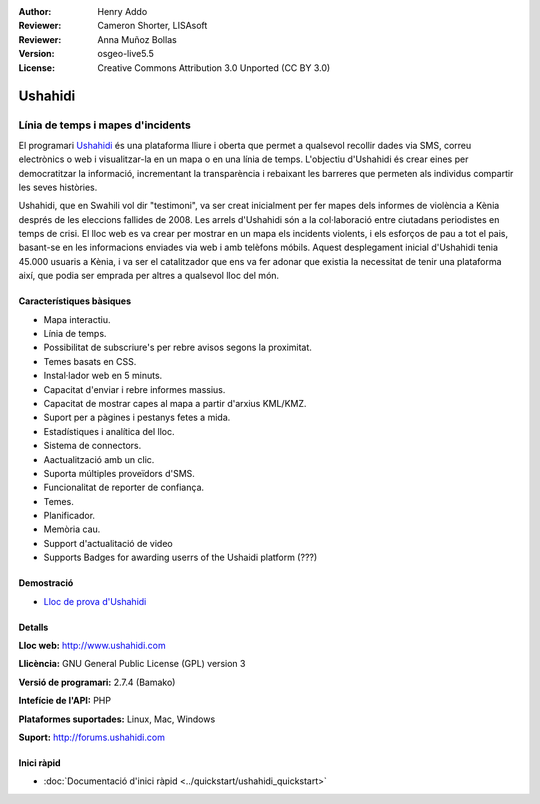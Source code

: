:Author: Henry Addo
:Reviewer: Cameron Shorter, LISAsoft
:Reviewer: Anna Muñoz Bollas
:Version: osgeo-live5.5
:License: Creative Commons Attribution 3.0 Unported (CC BY 3.0)

.. image:: ../../images/project_logos/logo-ushahidi.png
  :scale: 80 %
  :alt: project logo
  :align: right
  :target: http://www.ushahidi.com

Ushahidi
================================================================================

Línia de temps i mapes d'incidents
~~~~~~~~~~~~~~~~~~~~~~~~~~~~~~~~~~~~~~~~~~~~~~~~~~~~~~~~~~~~~~~~~~~~~~~~~~~~~~~~

El programari `Ushahidi <http://www.ushahidi.com/>`_  és una plataforma lliure i oberta que permet a qualsevol recollir dades via SMS, correu electrònics o web i visualitzar-la en un mapa o en una línia de temps. L'objectiu d'Ushahidi és crear eines per democratitzar la informació, incrementant la transparència i rebaixant les barreres que permeten als individus compartir les seves històries.

.. image:: ../../images/screenshots/1024x768/ushahidi-drc-screenshot.png
  :scale: 50 %
  :alt: screenshot
  :align: right

Ushahidi, que en Swahili vol dir "testimoni", va ser creat inicialment per fer mapes  dels informes de violència a Kènia després de les eleccions fallides de 2008. Les arrels d'Ushahidi són a la col·laboració entre ciutadans periodistes en temps de crisi. El lloc web es va crear per mostrar en un mapa els incidents violents, i els esforços de pau a tot el pais, basant-se en les informacions enviades via web i amb telèfons móbils. Aquest desplegament inicial d'Ushahidi tenia 45.000 usuaris a Kènia, i va ser el catalitzador que ens va fer adonar que existia la necessitat de tenir una plataforma així, que podia ser emprada per altres a qualsevol lloc del món.


Característiques bàsiques
--------------------------------------------------------------------------------
* Mapa interactiu.
* Línia de temps.
* Possibilitat de subscriure's per rebre avisos segons la proximitat.
* Temes basats en CSS.
* Instal·lador web en 5 minuts.
* Capacitat d'enviar i rebre informes massius.
* Capacitat de mostrar capes al mapa a partir d'arxius KML/KMZ.
* Suport per a pàgines i pestanys fetes a mida.
* Estadístiques i analítica del lloc.
* Sistema de connectors.
* Aactualització amb un clic.
* Suporta múltiples proveïdors d'SMS.
* Funcionalitat de reporter de confiança.
* Temes.
* Planificador.
* Memòria cau.
* Support d'actualitació de video
* Supports Badges for awarding userrs of the Ushaidi platform (???)

Demostració
--------------------------------------------------------------------------------

* `Lloc de prova d'Ushahidi <http://demo.ushahidi.com/>`_

Detalls
--------------------------------------------------------------------------------

**Lloc web:** http://www.ushahidi.com

**Llicència:** GNU General Public License (GPL) version 3

**Versió de programari:** 2.7.4 (Bamako)

**Intefície de l'API:** PHP

**Plataformes suportades:** Linux, Mac, Windows

**Suport:** http://forums.ushahidi.com


Inici ràpid
--------------------------------------------------------------------------------

* :doc:`Documentació d'inici ràpid <../quickstart/ushahidi_quickstart>`


